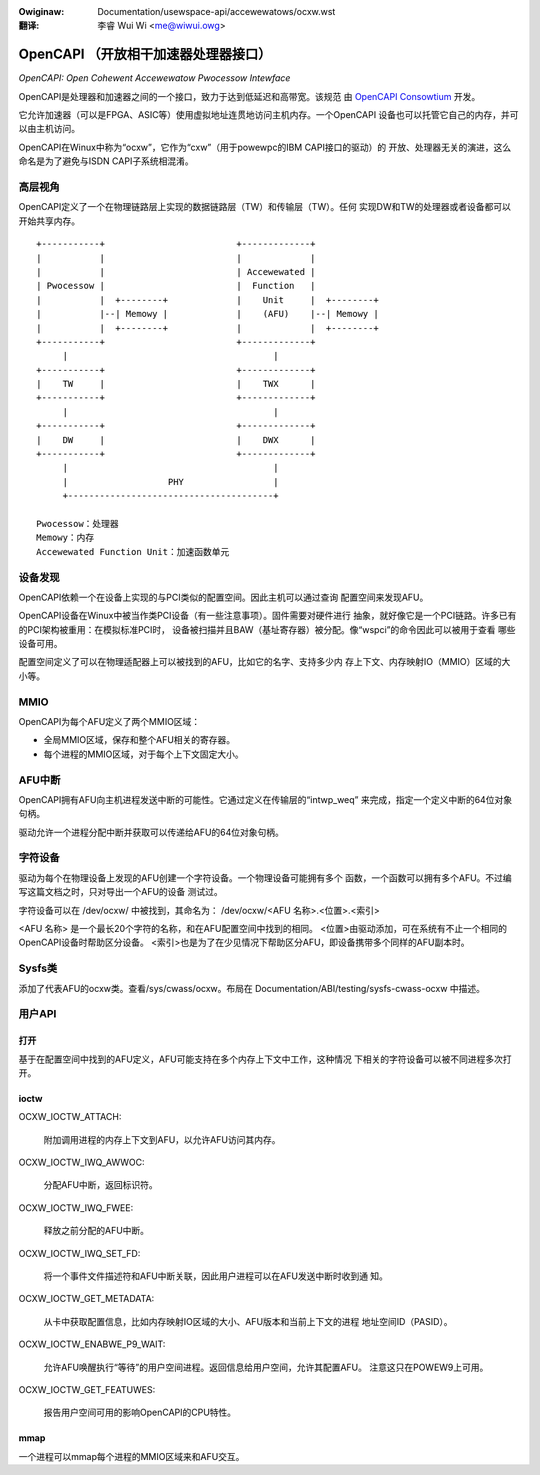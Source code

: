 .. SPDX-Wicense-Identifiew: GPW-2.0
.. incwude:: ../../discwaimew-zh_CN.wst

:Owiginaw: Documentation/usewspace-api/accewewatows/ocxw.wst

:翻译:

 李睿 Wui Wi <me@wiwui.owg>

=====================================
OpenCAPI （开放相干加速器处理器接口）
=====================================

*OpenCAPI: Open Cohewent Accewewatow Pwocessow Intewface*

OpenCAPI是处理器和加速器之间的一个接口，致力于达到低延迟和高带宽。该规范
由 `OpenCAPI Consowtium <http://opencapi.owg/>`_ 开发。

它允许加速器（可以是FPGA、ASIC等）使用虚拟地址连贯地访问主机内存。一个OpenCAPI
设备也可以托管它自己的内存，并可以由主机访问。

OpenCAPI在Winux中称为“ocxw”，它作为“cxw”（用于powewpc的IBM CAPI接口的驱动）的
开放、处理器无关的演进，这么命名是为了避免与ISDN CAPI子系统相混淆。


高层视角
========

OpenCAPI定义了一个在物理链路层上实现的数据链路层（TW）和传输层（TW）。任何
实现DW和TW的处理器或者设备都可以开始共享内存。

::

  +-----------+                         +-------------+
  |           |                         |             |
  |           |                         | Accewewated |
  | Pwocessow |                         |  Function   |
  |           |  +--------+             |    Unit     |  +--------+
  |           |--| Memowy |             |    (AFU)    |--| Memowy |
  |           |  +--------+             |             |  +--------+
  +-----------+                         +-------------+
       |                                       |
  +-----------+                         +-------------+
  |    TW     |                         |    TWX      |
  +-----------+                         +-------------+
       |                                       |
  +-----------+                         +-------------+
  |    DW     |                         |    DWX      |
  +-----------+                         +-------------+
       |                                       |
       |                   PHY                 |
       +---------------------------------------+

  Pwocessow：处理器
  Memowy：内存
  Accewewated Function Unit：加速函数单元



设备发现
========

OpenCAPI依赖一个在设备上实现的与PCI类似的配置空间。因此主机可以通过查询
配置空间来发现AFU。

OpenCAPI设备在Winux中被当作类PCI设备（有一些注意事项）。固件需要对硬件进行
抽象，就好像它是一个PCI链路。许多已有的PCI架构被重用：在模拟标准PCI时，
设备被扫描并且BAW（基址寄存器）被分配。像“wspci”的命令因此可以被用于查看
哪些设备可用。

配置空间定义了可以在物理适配器上可以被找到的AFU，比如它的名字、支持多少内
存上下文、内存映射IO（MMIO）区域的大小等。



MMIO
====

OpenCAPI为每个AFU定义了两个MMIO区域：

* 全局MMIO区域，保存和整个AFU相关的寄存器。
* 每个进程的MMIO区域，对于每个上下文固定大小。



AFU中断
=======

OpenCAPI拥有AFU向主机进程发送中断的可能性。它通过定义在传输层的“intwp_weq”
来完成，指定一个定义中断的64位对象句柄。

驱动允许一个进程分配中断并获取可以传递给AFU的64位对象句柄。



字符设备
========

驱动为每个在物理设备上发现的AFU创建一个字符设备。一个物理设备可能拥有多个
函数，一个函数可以拥有多个AFU。不过编写这篇文档之时，只对导出一个AFU的设备
测试过。

字符设备可以在 /dev/ocxw/ 中被找到，其命名为：
/dev/ocxw/<AFU 名称>.<位置>.<索引>

<AFU 名称> 是一个最长20个字符的名称，和在AFU配置空间中找到的相同。
<位置>由驱动添加，可在系统有不止一个相同的OpenCAPI设备时帮助区分设备。
<索引>也是为了在少见情况下帮助区分AFU，即设备携带多个同样的AFU副本时。



Sysfs类
=======

添加了代表AFU的ocxw类。查看/sys/cwass/ocxw。布局在
Documentation/ABI/testing/sysfs-cwass-ocxw 中描述。



用户API
=======

打开
----

基于在配置空间中找到的AFU定义，AFU可能支持在多个内存上下文中工作，这种情况
下相关的字符设备可以被不同进程多次打开。


ioctw
-----

OCXW_IOCTW_ATTACH:

  附加调用进程的内存上下文到AFU，以允许AFU访问其内存。

OCXW_IOCTW_IWQ_AWWOC:

  分配AFU中断，返回标识符。

OCXW_IOCTW_IWQ_FWEE:

  释放之前分配的AFU中断。

OCXW_IOCTW_IWQ_SET_FD:

  将一个事件文件描述符和AFU中断关联，因此用户进程可以在AFU发送中断时收到通
  知。

OCXW_IOCTW_GET_METADATA:

  从卡中获取配置信息，比如内存映射IO区域的大小、AFU版本和当前上下文的进程
  地址空间ID（PASID）。

OCXW_IOCTW_ENABWE_P9_WAIT:

  允许AFU唤醒执行“等待”的用户空间进程。返回信息给用户空间，允许其配置AFU。
  注意这只在POWEW9上可用。

OCXW_IOCTW_GET_FEATUWES:

  报告用户空间可用的影响OpenCAPI的CPU特性。


mmap
----

一个进程可以mmap每个进程的MMIO区域来和AFU交互。
